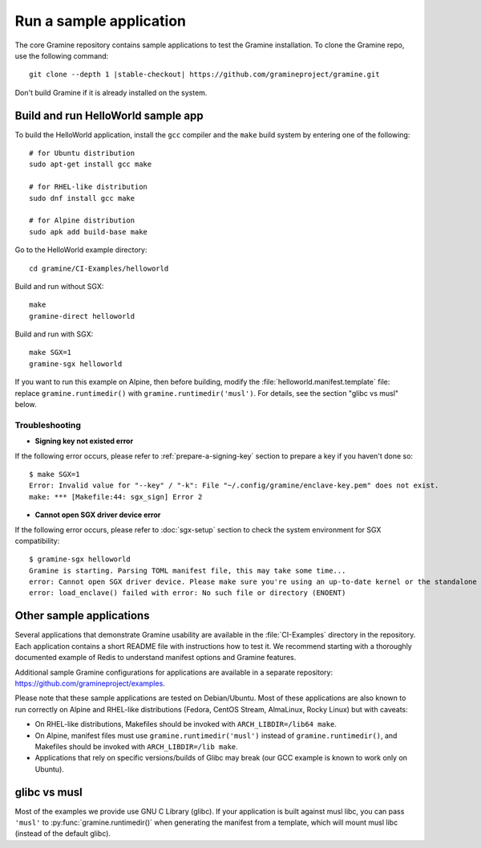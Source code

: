 Run a sample application
========================

.. highlight:: sh

The core Gramine repository contains sample applications to test the Gramine
installation. To clone the Gramine repo, use the following command:

.. parsed-literal::

   git clone --depth 1 |stable-checkout| \https://github.com/gramineproject/gramine.git

Don't build Gramine if it is already installed on the system.

Build and run HelloWorld sample app
-----------------------------------

To build the HelloWorld application, install the ``gcc`` compiler and the
``make`` build system by entering one of the following::

   # for Ubuntu distribution
   sudo apt-get install gcc make

   # for RHEL-like distribution
   sudo dnf install gcc make

   # for Alpine distribution
   sudo apk add build-base make

Go to the HelloWorld example directory::

   cd gramine/CI-Examples/helloworld

Build and run without SGX::

   make
   gramine-direct helloworld

Build and run with SGX::

   make SGX=1
   gramine-sgx helloworld

If you want to run this example on Alpine, then before building, modify the
:file:`helloworld.manifest.template` file: replace ``gramine.runtimedir()`` with
``gramine.runtimedir('musl')``. For details, see the section "glibc vs musl"
below.

Troubleshooting
^^^^^^^^^^^^^^^

- **Signing key not existed error**
If the following error occurs, please refer to :ref:`prepare-a-signing-key`
section to prepare a key if you haven't done so::

   $ make SGX=1
   Error: Invalid value for "--key" / "-k": File "~/.config/gramine/enclave-key.pem" does not exist.
   make: *** [Makefile:44: sgx_sign] Error 2

- **Cannot open SGX driver device error**
If the following error occurs, please refer to :doc:`sgx-setup` section to check
the system environment for SGX compatibility::

   $ gramine-sgx helloworld
   Gramine is starting. Parsing TOML manifest file, this may take some time...
   error: Cannot open SGX driver device. Please make sure you're using an up-to-date kernel or the standalone Intel SGX kernel module is loaded.
   error: load_enclave() failed with error: No such file or directory (ENOENT)

Other sample applications
-------------------------

Several applications that demonstrate Gramine usability are available in the
:file:`CI-Examples` directory in the repository. Each application contains a
short README file with instructions how to test it. We recommend starting with a
thoroughly documented example of Redis to understand manifest options and
Gramine features.

Additional sample Gramine configurations for applications are available in a
separate repository: https://github.com/gramineproject/examples.

Please note that these sample applications are tested on Debian/Ubuntu. Most of
these applications are also known to run correctly on Alpine and RHEL-like
distributions (Fedora, CentOS Stream, AlmaLinux, Rocky Linux) but with caveats:

- On RHEL-like distributions, Makefiles should be invoked with
  ``ARCH_LIBDIR=/lib64 make``.
- On Alpine, manifest files must use ``gramine.runtimedir('musl')`` instead of
  ``gramine.runtimedir()``, and Makefiles should be invoked with
  ``ARCH_LIBDIR=/lib make``.
- Applications that rely on specific versions/builds of Glibc may break (our GCC
  example is known to work only on Ubuntu).

glibc vs musl
-------------

Most of the examples we provide use GNU C Library (glibc). If your application
is built against musl libc, you can pass ``'musl'`` to
:py:func:`gramine.runtimedir()` when generating the manifest from a template,
which will mount musl libc (instead of the default glibc).
